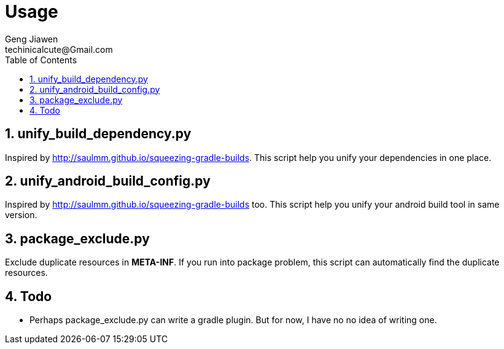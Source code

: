 = Usage
Geng Jiawen
techinicalcute@Gmail.com
:toc:
:toclevels: 3
:sectnums:
:source-highlighter: hightlightjs


== unify_build_dependency.py
Inspired by http://saulmm.github.io/squeezing-gradle-builds.
This script help you unify your dependencies in one place.

== unify_android_build_config.py
Inspired by http://saulmm.github.io/squeezing-gradle-builds too.
This script help you unify your android build tool in same version.

== package_exclude.py
Exclude duplicate resources in **META-INF**.
If you run into package problem, this script can automatically find the duplicate resources.


== Todo
* Perhaps package_exclude.py can write a gradle plugin.
But for now, I have no no idea of writing one.

